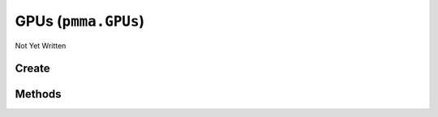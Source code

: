 GPUs (``pmma.GPUs``)
====================

Not Yet Written

Create
------

.. py:method:: pmma.GPUs() -> pmma.GPUs

   Not Yet Written

Methods
-------

.. py:method:: GPUs._uuid_cleaner() -> None

   Not Yet Written

.. py:method:: GPUs.quit() -> None

   Not Yet Written

.. py:method:: GPUs.identify_gpus() -> None

   Not Yet Written

.. py:method:: GPUs.get_gpu() -> None

   Not Yet Written

